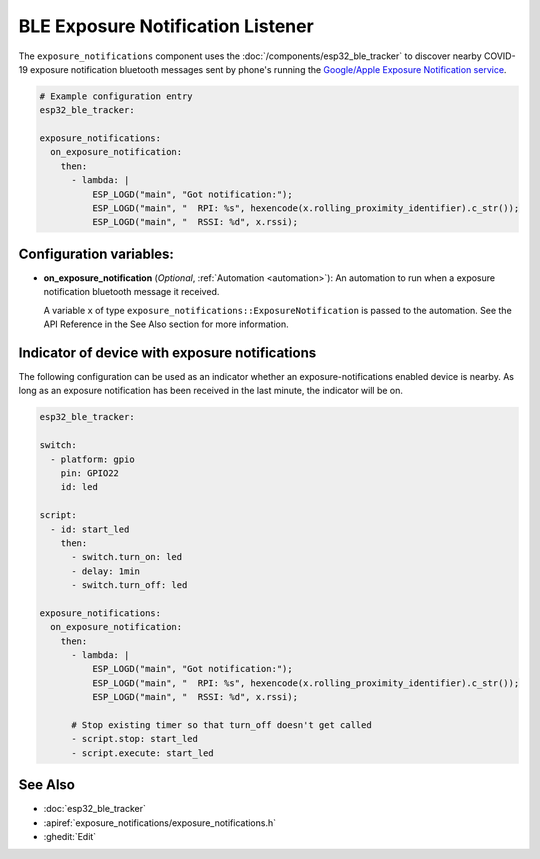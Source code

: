 BLE Exposure Notification Listener
==================================

.. seo::
    :description: Instructions for setting up exposure notification listeners for ESPHome.
    :image: exposure_notifications.png

The ``exposure_notifications`` component uses the :doc:`/components/esp32_ble_tracker` to discover
nearby COVID-19 exposure notification bluetooth messages sent by phone's running the
`Google/Apple Exposure Notification service <https://www.google.com/covid19/exposurenotifications/>`__.

.. code-block:: yaml

    # Example configuration entry
    esp32_ble_tracker:

    exposure_notifications:
      on_exposure_notification:
        then:
          - lambda: |
              ESP_LOGD("main", "Got notification:");
              ESP_LOGD("main", "  RPI: %s", hexencode(x.rolling_proximity_identifier).c_str());
              ESP_LOGD("main", "  RSSI: %d", x.rssi);

Configuration variables:
------------------------

- **on_exposure_notification** (*Optional*, :ref:`Automation <automation>`): An automation
  to run when a exposure notification bluetooth message it received.

  A variable ``x`` of type ``exposure_notifications::ExposureNotification`` is passed to the automation.
  See the API Reference in the See Also section for more information.

Indicator of device with exposure notifications
-----------------------------------------------

The following configuration can be used as an indicator whether an exposure-notifications
enabled device is nearby. As long as an exposure notification has been received in the last
minute, the indicator will be on.

.. code-block:: yaml

    esp32_ble_tracker:

    switch:
      - platform: gpio
        pin: GPIO22
        id: led

    script:
      - id: start_led
        then:
          - switch.turn_on: led
          - delay: 1min
          - switch.turn_off: led

    exposure_notifications:
      on_exposure_notification:
        then:
          - lambda: |
              ESP_LOGD("main", "Got notification:");
              ESP_LOGD("main", "  RPI: %s", hexencode(x.rolling_proximity_identifier).c_str());
              ESP_LOGD("main", "  RSSI: %d", x.rssi);

          # Stop existing timer so that turn_off doesn't get called
          - script.stop: start_led
          - script.execute: start_led

See Also
--------

- :doc:`esp32_ble_tracker`
- :apiref:`exposure_notifications/exposure_notifications.h`
- :ghedit:`Edit`

